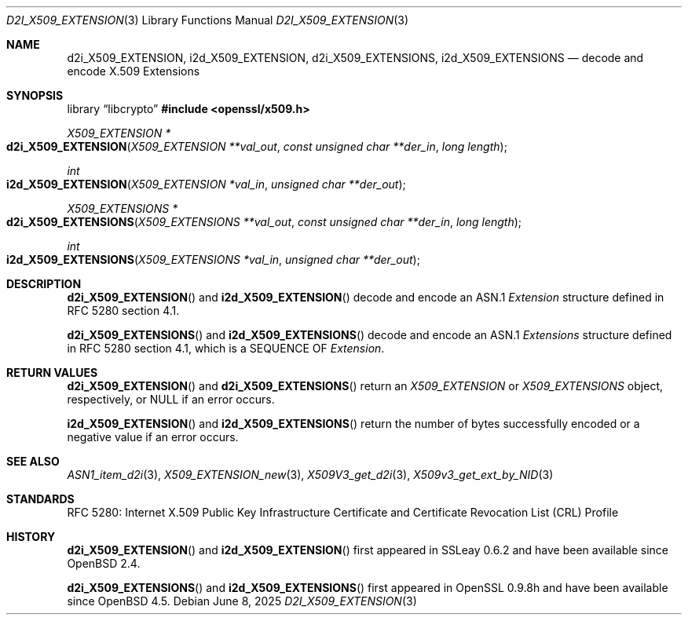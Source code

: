 .\"	$OpenBSD: d2i_X509_EXTENSION.3,v 1.5 2025/06/08 22:40:30 schwarze Exp $
.\"
.\" Copyright (c) 2016 Ingo Schwarze <schwarze@openbsd.org>
.\"
.\" Permission to use, copy, modify, and distribute this software for any
.\" purpose with or without fee is hereby granted, provided that the above
.\" copyright notice and this permission notice appear in all copies.
.\"
.\" THE SOFTWARE IS PROVIDED "AS IS" AND THE AUTHOR DISCLAIMS ALL WARRANTIES
.\" WITH REGARD TO THIS SOFTWARE INCLUDING ALL IMPLIED WARRANTIES OF
.\" MERCHANTABILITY AND FITNESS. IN NO EVENT SHALL THE AUTHOR BE LIABLE FOR
.\" ANY SPECIAL, DIRECT, INDIRECT, OR CONSEQUENTIAL DAMAGES OR ANY DAMAGES
.\" WHATSOEVER RESULTING FROM LOSS OF USE, DATA OR PROFITS, WHETHER IN AN
.\" ACTION OF CONTRACT, NEGLIGENCE OR OTHER TORTIOUS ACTION, ARISING OUT OF
.\" OR IN CONNECTION WITH THE USE OR PERFORMANCE OF THIS SOFTWARE.
.\"
.Dd $Mdocdate: June 8 2025 $
.Dt D2I_X509_EXTENSION 3
.Os
.Sh NAME
.Nm d2i_X509_EXTENSION ,
.Nm i2d_X509_EXTENSION ,
.Nm d2i_X509_EXTENSIONS ,
.Nm i2d_X509_EXTENSIONS
.\" In the next line, the capital "E" is not a typo.
.\" The ASN.1 structure is called "Extensions", not "extensions".
.Nd decode and encode X.509 Extensions
.Sh SYNOPSIS
.Lb libcrypto
.In openssl/x509.h
.Ft X509_EXTENSION *
.Fo d2i_X509_EXTENSION
.Fa "X509_EXTENSION **val_out"
.Fa "const unsigned char **der_in"
.Fa "long length"
.Fc
.Ft int
.Fo i2d_X509_EXTENSION
.Fa "X509_EXTENSION *val_in"
.Fa "unsigned char **der_out"
.Fc
.Ft X509_EXTENSIONS *
.Fo d2i_X509_EXTENSIONS
.Fa "X509_EXTENSIONS **val_out"
.Fa "const unsigned char **der_in"
.Fa "long length"
.Fc
.Ft int
.Fo i2d_X509_EXTENSIONS
.Fa "X509_EXTENSIONS *val_in"
.Fa "unsigned char **der_out"
.Fc
.Sh DESCRIPTION
.Fn d2i_X509_EXTENSION
and
.Fn i2d_X509_EXTENSION
decode and encode an ASN.1
.Vt Extension
structure defined in RFC 5280 section 4.1.
.Pp
.Fn d2i_X509_EXTENSIONS
and
.Fn i2d_X509_EXTENSIONS
decode and encode an ASN.1
.Vt Extensions
structure defined in RFC 5280 section 4.1,
which is a SEQUENCE OF
.Vt Extension .
.Sh RETURN VALUES
.Fn d2i_X509_EXTENSION
and
.Fn d2i_X509_EXTENSIONS
return an
.Vt X509_EXTENSION
or
.Vt X509_EXTENSIONS
object, respectively, or
.Dv NULL
if an error occurs.
.Pp
.Fn i2d_X509_EXTENSION
and
.Fn i2d_X509_EXTENSIONS
return the number of bytes successfully encoded or a negative value
if an error occurs.
.Sh SEE ALSO
.Xr ASN1_item_d2i 3 ,
.Xr X509_EXTENSION_new 3 ,
.Xr X509V3_get_d2i 3 ,
.Xr X509v3_get_ext_by_NID 3
.Sh STANDARDS
RFC 5280: Internet X.509 Public Key Infrastructure Certificate and
Certificate Revocation List (CRL) Profile
.Sh HISTORY
.Fn d2i_X509_EXTENSION
and
.Fn i2d_X509_EXTENSION
first appeared in SSLeay 0.6.2 and have been available since
.Ox 2.4 .
.Pp
.Fn d2i_X509_EXTENSIONS
and
.Fn i2d_X509_EXTENSIONS
first appeared in OpenSSL 0.9.8h and have been available since
.Ox 4.5 .
